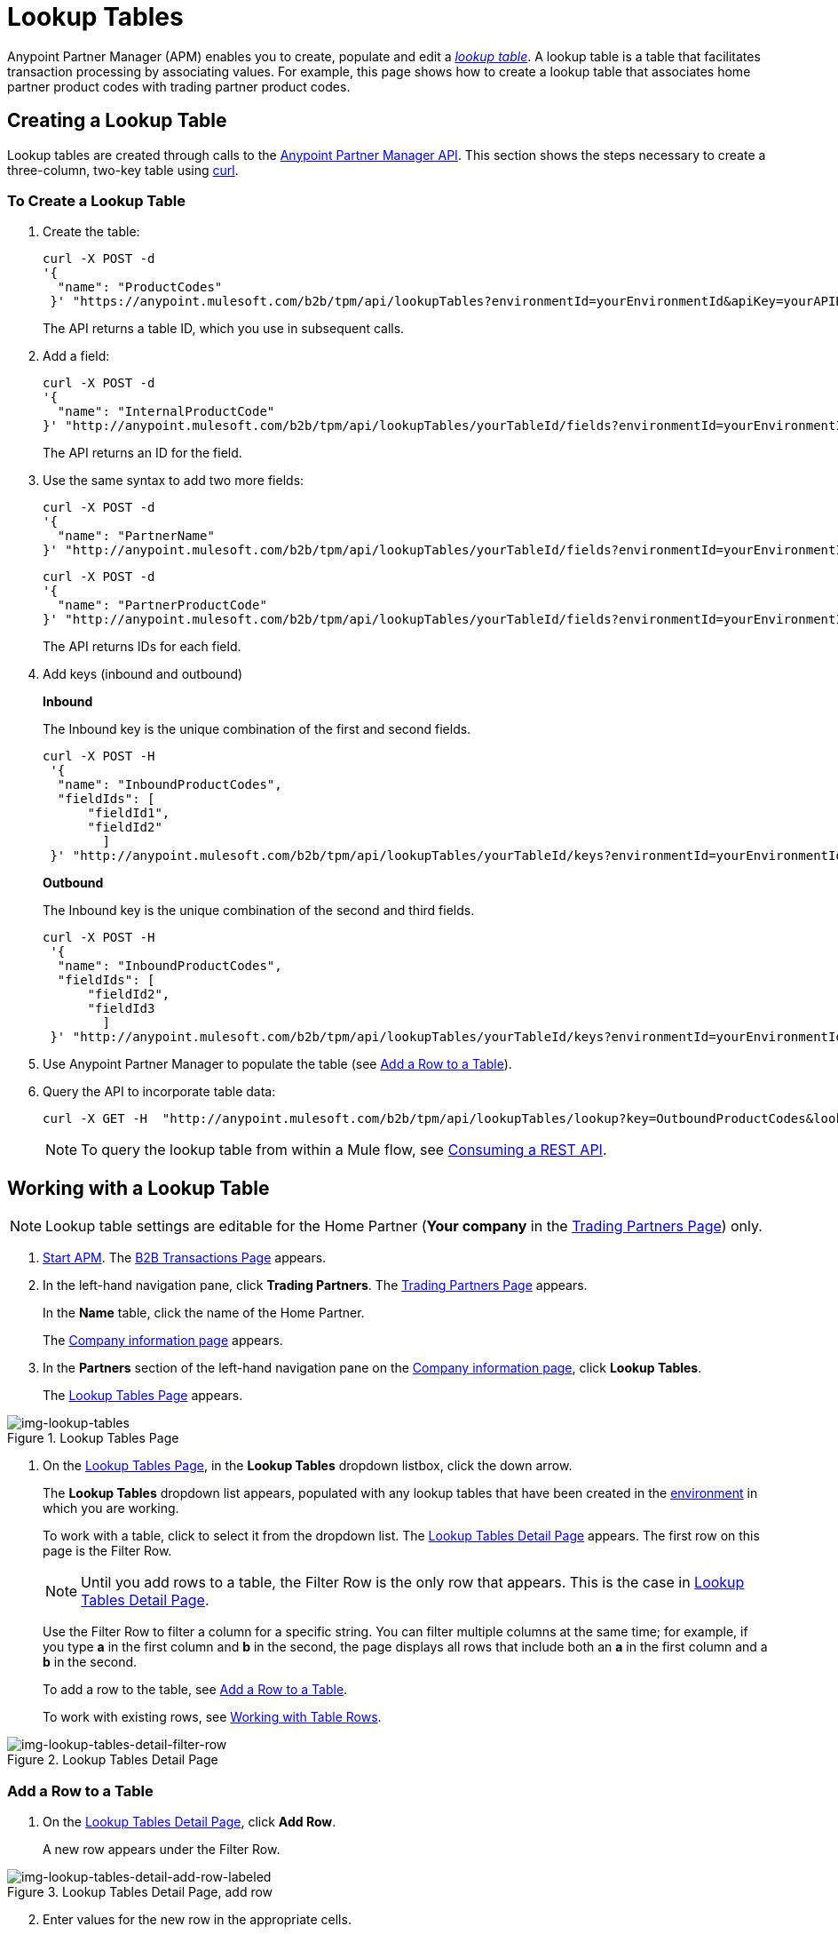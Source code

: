 = Lookup Tables

Anypoint Partner Manager (APM) enables you to create, populate and edit a _link:https://docs.staging.modusbox.com/anypoint-b2b/glossary#sectl[lookup table]_.  A lookup table is a table that facilitates transaction processing by associating values. For example, this page shows how to create a lookup table that associates home partner product codes with trading partner product codes.

== Creating a Lookup Table

Lookup tables are created through calls to the link:/anypoint-b2b/anypoint-partner-manager-api[Anypoint Partner Manager API].
This section shows the steps necessary to create a three-column, two-key table using link:https://curl.haxx.se/[curl].

=== To Create a Lookup Table

. Create the table:
+
----
curl -X POST -d
'{
  "name": "ProductCodes"
 }' "https://anypoint.mulesoft.com/b2b/tpm/api/lookupTables?environmentId=yourEnvironmentId&apiKey=yourAPIKey"

----
+
The API returns a table ID, which you use in subsequent calls.

. Add a field:
+
----

curl -X POST -d
'{
  "name": "InternalProductCode"
}' "http://anypoint.mulesoft.com/b2b/tpm/api/lookupTables/yourTableId/fields?environmentId=yourEnvironmentId&apiKey=yourAPIKey"
----
+
The API returns an ID for the field.

. Use the same syntax to add two more fields:
+
----
curl -X POST -d
'{
  "name": "PartnerName"
}' "http://anypoint.mulesoft.com/b2b/tpm/api/lookupTables/yourTableId/fields?environmentId=yourEnvironmentId&apiKey=yourAPIKey"
----
+
----
curl -X POST -d
'{
  "name": "PartnerProductCode"
}' "http://anypoint.mulesoft.com/b2b/tpm/api/lookupTables/yourTableId/fields?environmentId=yourEnvironmentId&apiKey=yourAPIKey"
----
+
The API returns IDs for each field.

. Add keys (inbound and outbound)
+
*Inbound*
+
The Inbound key is the unique combination of the first and second fields.
+
-----
curl -X POST -H
 '{
  "name": "InboundProductCodes",
  "fieldIds": [
      "fieldId1",
      "fieldId2"
        ]
 }' "http://anypoint.mulesoft.com/b2b/tpm/api/lookupTables/yourTableId/keys?environmentId=yourEnvironmentId&apiKey=yourAPIKey"
-----
+
*Outbound*
+
The Inbound key is the unique combination of the second and third fields.
+
-----
curl -X POST -H
 '{
  "name": "InboundProductCodes",
  "fieldIds": [
      "fieldId2",
      "fieldId3
        ]
 }' "http://anypoint.mulesoft.com/b2b/tpm/api/lookupTables/yourTableId/keys?environmentId=yourEnvironmentId&apiKey=yourAPIKey"
-----
. Use Anypoint Partner Manager to populate the table (see <<Add a Row to a Table>>).

. Query the API to incorporate table data:
+
----
curl -X GET -H  "http://anypoint.mulesoft.com/b2b/tpm/api/lookupTables/lookup?key=OutboundProductCodes&lookupTable=ProductCodes&fields=InternalProductCode:Int1001%26PartnerName:Beta&environmentId=yourEnvironmentId1&apiKey=yourAPIKey"
----
+
NOTE: To query the lookup table from within a Mule flow, see link:/mule-user-guide/v/3.8/consuming-a-rest-api[Consuming a REST API].


== Working with a Lookup Table

NOTE: Lookup table settings are editable for the Home Partner (*Your company* in the
  <<configure-trading-partners.adoc#img-trading-partners, Trading Partners Page>>) only.

. link:/anypoint-b2b/anypoint-partner-manager#start-anypoint-manager[Start APM].
The <<anypoint-partner-manager.adoc#img-apm-start, B2B Transactions Page>> appears.
. In the left-hand navigation pane, click *Trading Partners*. The <<configure-trading-partners.adoc#img-trading-partners, Trading Partners Page>> appears.
+
In the *Name* table, click the name of the Home Partner.
+
The <<configure-trading-partners.adoc#img-company-information, Company information page>> appears.


. In the *Partners* section of the left-hand navigation pane on the <<configure-trading-partners.adoc#img-company-information, Company information page>>, click *Lookup Tables*.
+
The <<img-lookup-tables>> appears.

[[img-lookup-tables]]

image::lookup-tables.png[img-lookup-tables, title="Lookup Tables Page"]


. On the <<img-lookup-tables>>, in the *Lookup Tables* dropdown listbox, click the down arrow.
+
The *Lookup Tables* dropdown list appears, populated with any lookup tables that have been created in the link:/access-management/environments[environment] in which you are working.
+
To work with a table, click to select it from the dropdown list.
The <<img-lookup-tables-detail>> appears. The first row on this page is the Filter Row.
+
NOTE: Until you add rows to a table, the Filter Row is the only row that appears. This is the case in <<img-lookup-tables-detail>>.
+
Use the Filter Row to filter a column for a specific string. You can filter multiple columns at the same time; for example, if you type *a* in the first column and *b* in the second, the page displays all rows that include both an *a* in the first column and a *b* in the second.
+
To add a row to the table, see <<Add a Row to a Table>>.
+
To work with existing rows, see <<Working with Table Rows>>.

[[img-lookup-tables-detail]]

image::lookup-tables-detail-filter-row.png[img-lookup-tables-detail-filter-row, title="Lookup Tables Detail Page"]

=== Add a Row to a Table

. On the <<img-lookup-tables-detail>>, click *Add Row*.
+
A new row appears under the Filter Row.

[[img-lookup-tables-detail-add-row-labeled]]

image::lookup-tables-detail-add-row-labeled.png[img-lookup-tables-detail-add-row-labeled, title="Lookup Tables Detail Page, add row"]

[start=2]

. Enter values for the new row in the appropriate cells.
. When you have entered all values, the Save icon at the right end of the new row (identified in <<img-lookup-tables-detail-add-row-labeled>>) is enabled.
+
Click the Save icon to save the new row..
+
The <<img-lookup-tables-detail-row-added>> appears.
+
To cancel the new row without saving, click the Cancel icon (identified in <<img-lookup-tables-detail>>).

[[img-lookup-tables-detail-row-added]]

image::lookup-tables-detail-row-added.png[img-lookup-tables-detail-row-added, title="Lookup Tables Detail Page, row added"]


=== Working with Table Rows

When multiple rows have been added to a lookup table, it appears as in <<img-lookup-tables-detail-multi-row-labeled>>.


[[img-lookup-tables-detail-multi-row-labeled]]

image::lookup-tables-detail-multi-row-labeled.png[img-lookup-tables-detail-multi-row-labeled, title="Lookup Tables Detail Page, multiple rows added"]


==== Edit a Row
. On <<img-lookup-tables-detail-multi-row-labeled>>, click the Edit icon that corresponds to the row you want to edit. The Edit icon becomes a Save icon, and the Delete icon becomes a Cancel icon.
. Edit or cells in the row as appropriate.
+
To cancel changes, click the Cancel icon.
+
To save changes, click the Save icon.

==== Delete a Row

. On <<img-lookup-tables-detail-multi-row-labeled>>, click the Delete icon that corresponds to the row you want to delete.
+
The row you identified is deleted.



.


.

